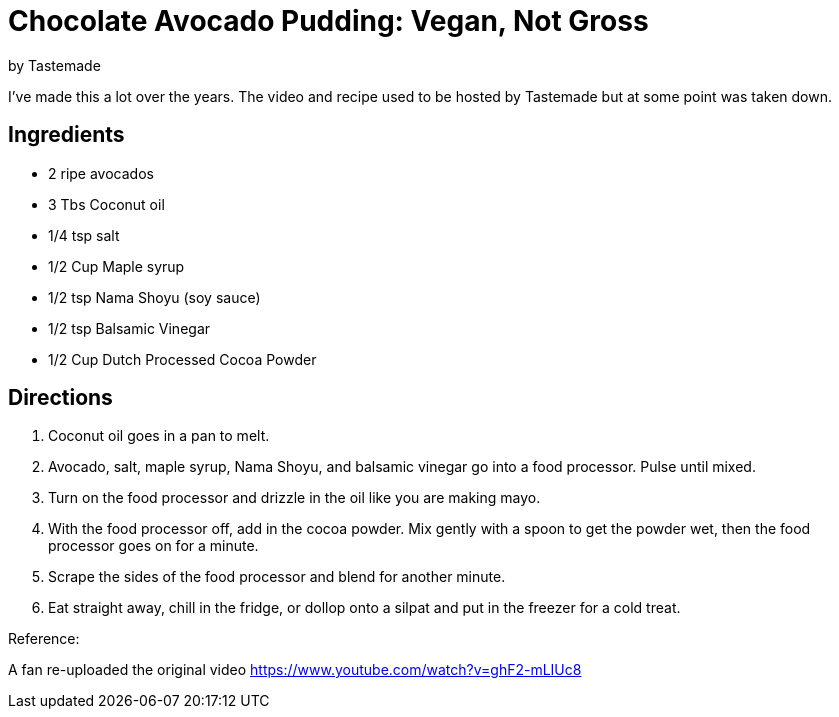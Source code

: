 = Chocolate Avocado Pudding: Vegan, Not Gross 
 by Tastemade
 
I've made this a lot over the years. The video and recipe used to be hosted by Tastemade but at some point was taken down.
 
== Ingredients
 * 2 ripe avocados
 * 3 Tbs Coconut oil
 * 1/4 tsp salt
 * 1/2 Cup Maple syrup
 * 1/2 tsp Nama Shoyu (soy sauce)
 * 1/2 tsp Balsamic Vinegar
 * 1/2 Cup Dutch Processed Cocoa Powder
 
== Directions
 1. Coconut oil goes in a pan to melt.
 1. Avocado, salt, maple syrup, Nama Shoyu, and balsamic vinegar go into a food processor. Pulse until mixed.
 1. Turn on the food processor and drizzle in the oil like you are making mayo.
 1. With the food processor off, add in the cocoa powder. Mix gently with a spoon to get the powder wet, then the food processor goes on for a minute.
 1. Scrape the sides of the food processor and blend for another minute.
 1. Eat straight away, chill in the fridge, or dollop onto a silpat and put in the freezer for a cold treat.
  
Reference:

A fan re-uploaded the original video
https://www.youtube.com/watch?v=ghF2-mLIUc8
